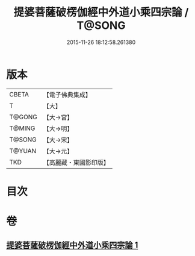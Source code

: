 #+TITLE: 提婆菩薩破楞伽經中外道小乘四宗論 / T@SONG
#+DATE: 2015-11-26 18:12:58.261380
* 版本
 |     CBETA|【電子佛典集成】|
 |         T|【大】     |
 |    T@GONG|【大→宮】   |
 |    T@MING|【大→明】   |
 |    T@SONG|【大→宋】   |
 |    T@YUAN|【大→元】   |
 |       TKD|【高麗藏・東國影印版】|

* 目次
* 卷
** [[file:KR6o0043_001.txt][提婆菩薩破楞伽經中外道小乘四宗論 1]]
